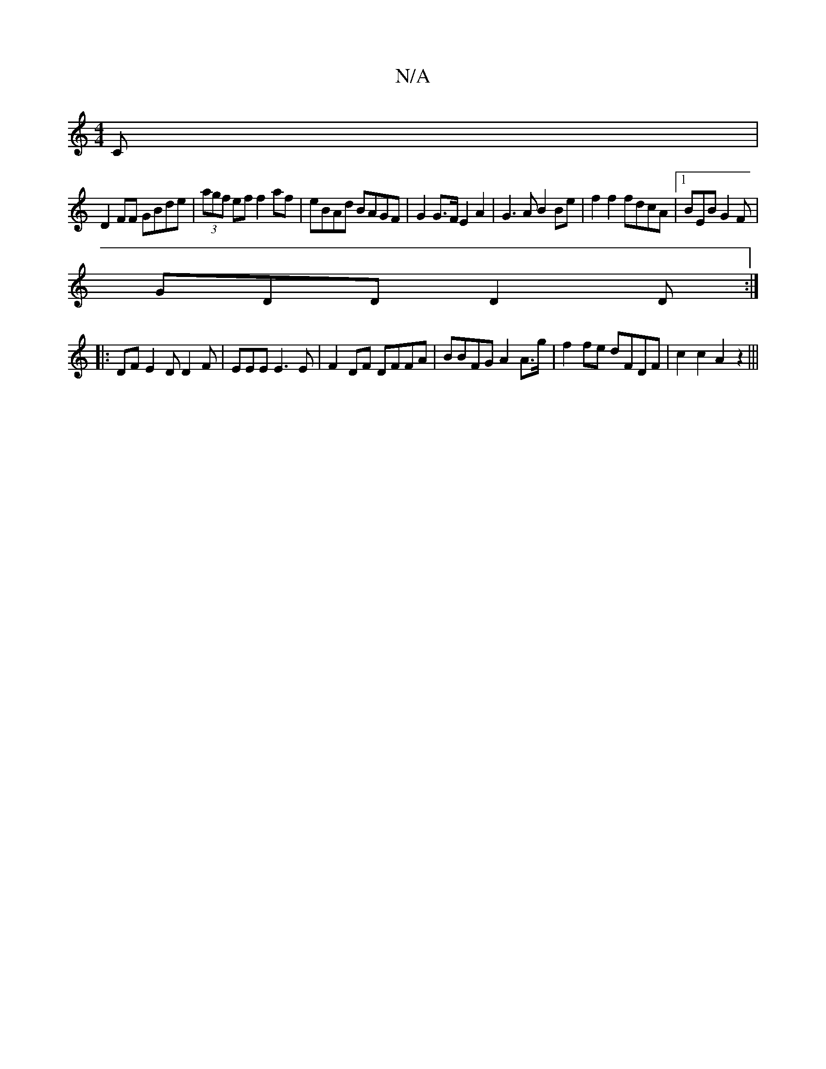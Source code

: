 X:1
T:N/A
M:4/4
R:N/A
K:Cmajor
,C|
D2FF GBde|(3agf ef f2af|eBAd BAGF|G2 G>F E2A2| G3A B2 Be|f2f2 fdcA|1 BEB G2F|
GDD D2D:|
|:DF E2D D2F|EEE E3E|F2DF DFFA|BBFG A2 A>g|f2 fe dFDF|c2c2A2z2|||

c2f efc:|
a2 a age||

dfd efd|e2e e2c|
a2